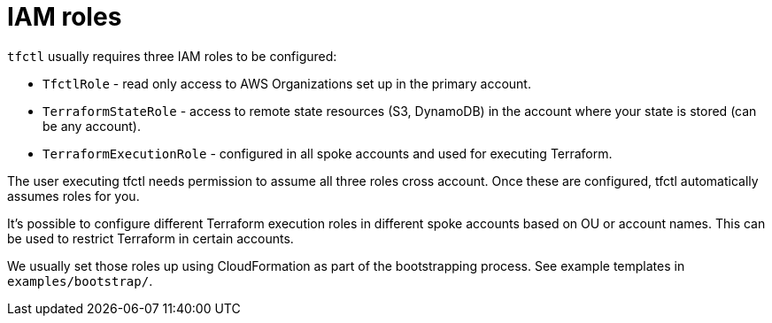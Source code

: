 // Settings:
:idprefix:
:idseparator: -
ifndef::env-github[:icons: font]
ifdef::env-github,env-browser[]
:toc: macro
:toclevels: 1
endif::[]
ifdef::env-github[]
:branch: master
:status:
:outfilesuffix: .adoc
:!toc-title:
:caution-caption: :fire:
:important-caption: :exclamation:
:note-caption: :paperclip:
:tip-caption: :bulb:
:warning-caption: :warning:
endif::[]

= IAM roles

`tfctl` usually requires three IAM roles to be configured:

 * `TfctlRole` - read only access to AWS Organizations set up in the primary account.
 * `TerraformStateRole` - access to remote state resources (S3, DynamoDB) in the
    account where your state is stored (can be any account).
 * `TerraformExecutionRole` - configured in all spoke accounts and used for executing Terraform.

The user executing tfctl needs permission to assume all three roles cross
account. Once these are configured, tfctl automatically assumes roles for you.

It's possible to configure different Terraform execution roles in different
spoke accounts based on OU or account names.  This can be used to restrict
Terraform in certain accounts.

We usually set those roles up using CloudFormation as part of the bootstrapping
process.  See example templates in `examples/bootstrap/`.
